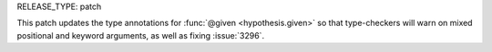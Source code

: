 RELEASE_TYPE: patch

This patch updates the type annotations for :func:`@given <hypothesis.given>`
so that type-checkers will warn on mixed positional and keyword arguments,
as well as fixing :issue:`3296`.

